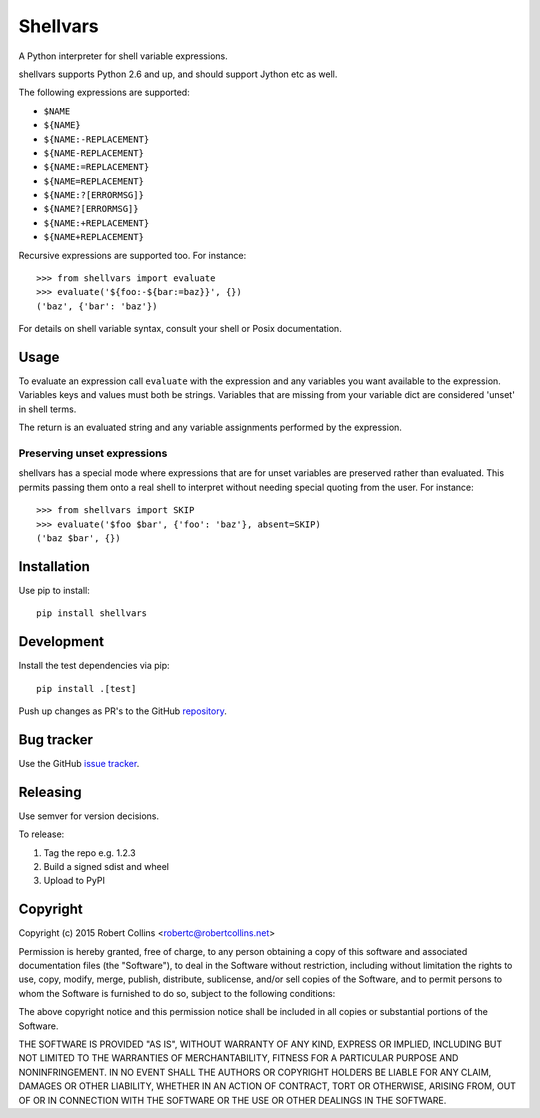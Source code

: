 =========
Shellvars
=========

A Python interpreter for shell variable expressions.

shellvars supports Python 2.6 and up, and should support Jython etc as well.

The following expressions are supported:

* ``$NAME``
* ``${NAME}``
* ``${NAME:-REPLACEMENT}``
* ``${NAME-REPLACEMENT}``
* ``${NAME:=REPLACEMENT}``
* ``${NAME=REPLACEMENT}``
* ``${NAME:?[ERRORMSG]}``
* ``${NAME?[ERRORMSG]}``
* ``${NAME:+REPLACEMENT}``
* ``${NAME+REPLACEMENT}``

Recursive expressions are supported too. For instance::

  >>> from shellvars import evaluate
  >>> evaluate('${foo:-${bar:=baz}}', {})
  ('baz', {'bar': 'baz'})

For details on shell variable syntax, consult your shell or Posix
documentation.

Usage
=====

To evaluate an expression call ``evaluate`` with the expression and any
variables you want available to the expression. Variables keys and values must
both be strings.  Variables that are missing from your variable dict are
considered 'unset' in shell terms.

The return is an evaluated string and any variable assignments performed
by the expression.

Preserving unset expressions
++++++++++++++++++++++++++++

shellvars has a special mode where expressions that are for unset variables
are preserved rather than evaluated. This permits passing them onto a real
shell to interpret without needing special quoting from the user. For
instance::

 >>> from shellvars import SKIP
 >>> evaluate('$foo $bar', {'foo': 'baz'}, absent=SKIP)
 ('baz $bar', {})


Installation
============

Use pip to install::

  pip install shellvars

Development
===========

Install the test dependencies via pip::

  pip install .[test]

Push up changes as PR's to the GitHub `repository 
<https://github.com/testing-cabal/shellvars>`_.

Bug tracker
===========

Use the GitHub `issue tracker
<https://github.com/testing-cabal/shellvars/issues>`_.

Releasing
=========

Use semver for version decisions.

To release:

1. Tag the repo e.g. 1.2.3

2. Build a signed sdist and wheel

3. Upload to PyPI

Copyright
=========

Copyright (c) 2015 Robert Collins <robertc@robertcollins.net>

Permission is hereby granted, free of charge, to any person obtaining a copy
of this software and associated documentation files (the "Software"), to deal
in the Software without restriction, including without limitation the rights
to use, copy, modify, merge, publish, distribute, sublicense, and/or sell
copies of the Software, and to permit persons to whom the Software is
furnished to do so, subject to the following conditions:

The above copyright notice and this permission notice shall be included in all
copies or substantial portions of the Software.

THE SOFTWARE IS PROVIDED "AS IS", WITHOUT WARRANTY OF ANY KIND, EXPRESS OR
IMPLIED, INCLUDING BUT NOT LIMITED TO THE WARRANTIES OF MERCHANTABILITY,
FITNESS FOR A PARTICULAR PURPOSE AND NONINFRINGEMENT. IN NO EVENT SHALL THE
AUTHORS OR COPYRIGHT HOLDERS BE LIABLE FOR ANY CLAIM, DAMAGES OR OTHER
LIABILITY, WHETHER IN AN ACTION OF CONTRACT, TORT OR OTHERWISE, ARISING FROM,
OUT OF OR IN CONNECTION WITH THE SOFTWARE OR THE USE OR OTHER DEALINGS IN THE
SOFTWARE.
